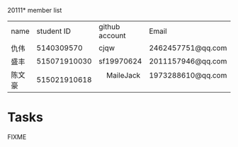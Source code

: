20111* member list
| name |   student ID | github account | Email             |
| 仇伟 |   5140309570 | cjqw           | 2462457751@qq.com |
| 盛丰 | 515071910030 | sf19970624     |2011157946@qq.com                  |
| 陈文豪| 515021910618 |     MaileJack  |1973288610@qq.com       |
* Tasks
FIXME
